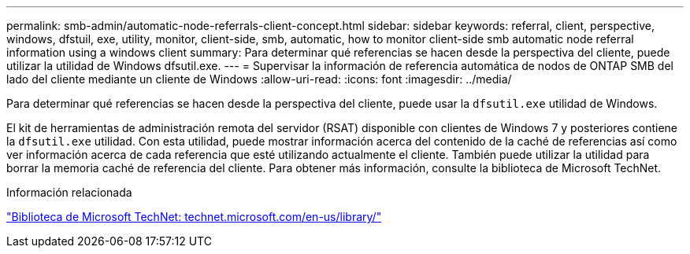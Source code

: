 ---
permalink: smb-admin/automatic-node-referrals-client-concept.html 
sidebar: sidebar 
keywords: referral, client, perspective, windows, dfstuil, exe, utility, monitor, client-side, smb, automatic, how to monitor client-side smb automatic node referral information using a windows client 
summary: Para determinar qué referencias se hacen desde la perspectiva del cliente, puede utilizar la utilidad de Windows dfsutil.exe. 
---
= Supervisar la información de referencia automática de nodos de ONTAP SMB del lado del cliente mediante un cliente de Windows
:allow-uri-read: 
:icons: font
:imagesdir: ../media/


[role="lead"]
Para determinar qué referencias se hacen desde la perspectiva del cliente, puede usar la `dfsutil.exe` utilidad de Windows.

El kit de herramientas de administración remota del servidor (RSAT) disponible con clientes de Windows 7 y posteriores contiene la `dfsutil.exe` utilidad. Con esta utilidad, puede mostrar información acerca del contenido de la caché de referencias así como ver información acerca de cada referencia que esté utilizando actualmente el cliente. También puede utilizar la utilidad para borrar la memoria caché de referencia del cliente. Para obtener más información, consulte la biblioteca de Microsoft TechNet.

.Información relacionada
http://technet.microsoft.com/en-us/library/["Biblioteca de Microsoft TechNet: technet.microsoft.com/en-us/library/"]
